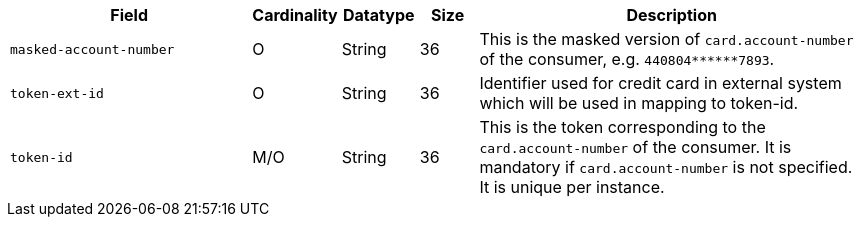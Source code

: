 [cols="30m,6,9,7,48a"]
|===
| Field | Cardinality | Datatype | Size | Description

|masked-account-number 
|O 
|String 
|36 
|This is the masked version of ``card.account-number`` of the consumer, e.g. ``440804+++******+++7893``.

|token-ext-id 
|O 
|String 
|36 
|Identifier used for credit card in external system which will be used in mapping to token-id.

|token-id 
|M/O 
|String 
|36 
|This is the token corresponding to the ``card.account-number`` of the consumer. It is mandatory if ``card.account-number`` is not specified. It is unique per instance.
|===